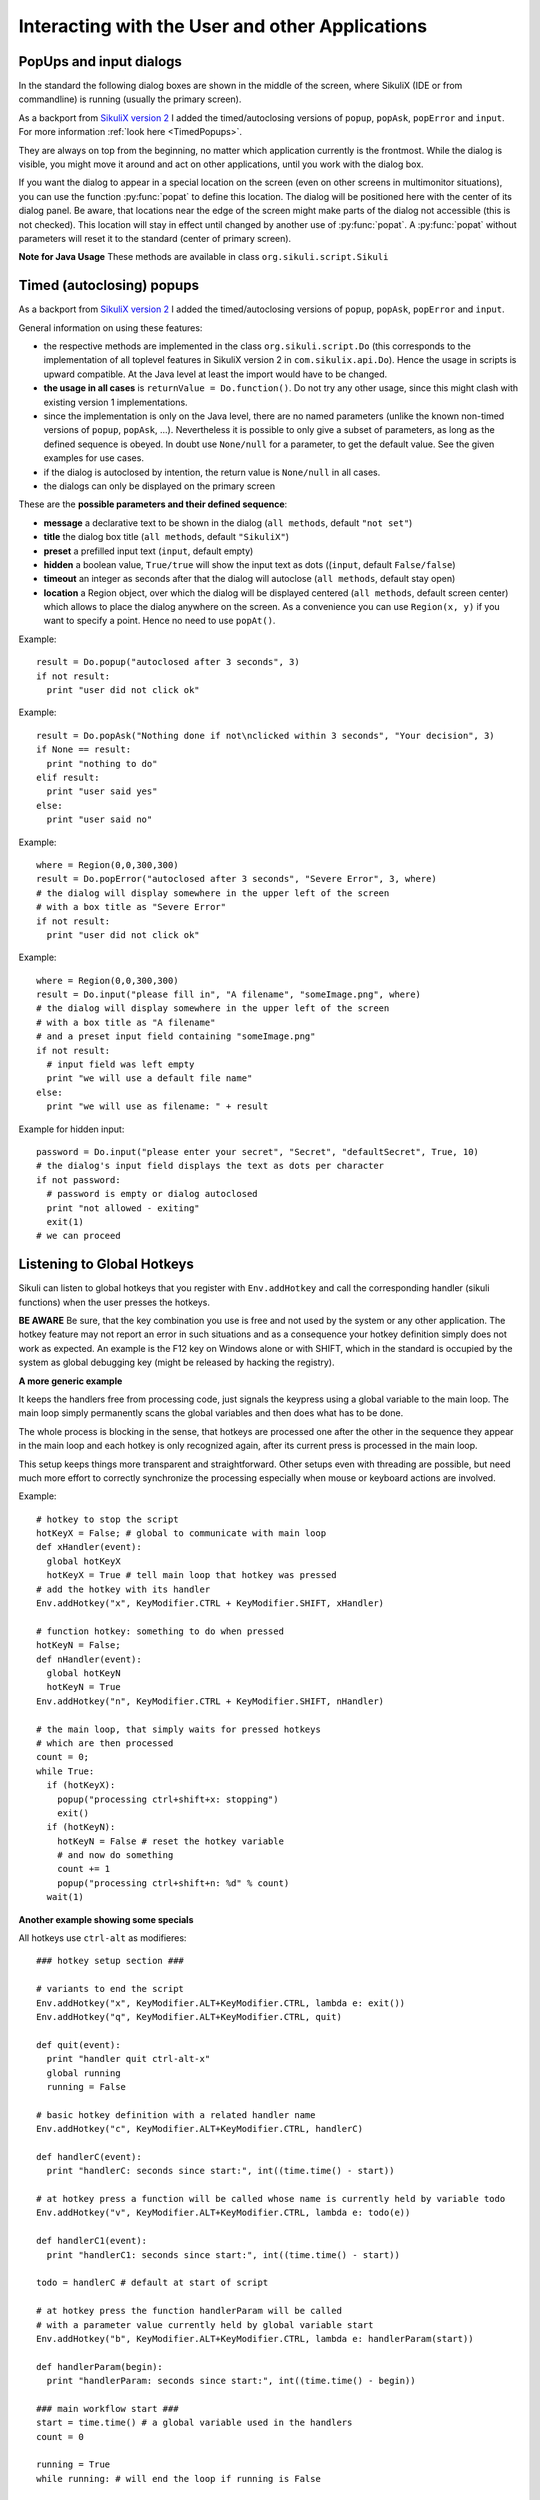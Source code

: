 Interacting with the User and other Applications
================================================

PopUps and input dialogs
------------------------

In the standard the following dialog boxes are shown in the middle of the screen, where SikuliX (IDE or from commandline) is running (usually the primary screen).

.. versionadded:: 1.1.1
As a backport from `SikuliX version 2 <https://github.com/RaiMan/SikuliX2>`_ I added the timed/autoclosing
versions of ``popup``, ``popAsk``, ``popError`` and
``input``. For more information :ref:`look here <TimedPopups>`.

.. versionadded:: 1.1.1
They are always on top from the beginning, no matter which application currently is the frontmost. While the dialog is visible, you might move it around and act on other applications, until you work with the dialog box.

.. versionadded:: 1.1.1
If you want the dialog to appear in a special location on the screen (even on other screens in multimonitor situations), you can use the function :py:func:`popat` to define this location. The dialog will be positioned here with the center of its dialog panel. Be aware, that locations near the edge of the screen might make parts of the dialog not accessible (this is not checked). This location will stay in effect until changed by another use of :py:func:`popat`. A :py:func:`popat` without parameters will reset it to the standard (center of primary screen).

**Note for Java Usage** These methods are available in class ``org.sikuli.script.Sikuli``

.. py:function:: popat(x, y)
.. py:function:: popat(location)
.. py:function:: popat(region)
.. py:function:: popat()

	Define the location, where the center of popup dialogs should be positioned from now on.
	
	:param x: x value of the location
	:param y: y value of the location
	
	:param location: the location as a :py:class:`Location`
	
	:param region: the location as the center of the given :py:class:`Region`

	If no parameter is given, the location will be reset to the center primary screen (default).

.. py:function:: popup(text, [title])

	Display a dialog box with an *OK* button and *text* as the message. The script
	then waits for the user to click the *OK* button.
	
	:param text: text to be displayed as message
	
	:param title: optional title for the messagebox (default: Sikuli Info)

	Example::

		popup("Hello World!\nHave fun with Sikuli!")
	
	A dialog box that looks like below will popup
	  *Note:* `\\n` inserts a line break

	.. image:: popup.png

.. versionadded:: 1.1.0
.. py:function:: popError(text, [title])

	Same as :py:func:`popup` but with a different title (default Sikuli Error) and alert icon.

	Example::

		popError("Uuups, this did not work")
	
	A dialog box that looks like below will popup

	.. image:: popError.png

.. versionadded:: 1.1.0
.. py:function:: popAsk(text, [title])

	:return: ``True`` if user clicked ``Yes``, ``False`` otherwise

	Same as :py:func:`popup` but with a different title (default Sikuli Decision) and alert icon.
	
	There are 2 buttons: ``Yes`` and ``No`` and hence the message text should be written as an
	appropriate question.

	Example::

		answer = popAsk("Should we really continue?")
		if not answer: 
		    exit(1)
	
	A dialog box that looks like below will popup

	.. image:: popAsk.png

.. versionadded:: 1.1.0
.. py:function:: input([msg], [default], [title], [hidden])

	Display a dialog box with an input field, a Cancel button, and an OK button. The
	optional text *title* is displayed as the messagebox title and the text *msg* as some explanation 
	near the input field. The script then waits for the
	user to click either the Cancel or the OK button.
	
	:param msg: text to be displayed as message (default: nothing)
	
	:param default: optional preset text for the input field
	
	:param title: optional title for the messagebox (default: Sikuli Input)
	
	:param hidden: (default: False) if true the entered characters are shown as asterisks 
	
	:return: the text, contained in the input field, when the user clicked ``Ok``

		**None**, if the user pressed the ``Cancel`` button or closed the dialog

	Example: plain input::

		name = input("Please enter your name to log in:")
		
	.. image:: input.png
	
	A dialog box that looks like above will appear to allow the user to
	interactively enter some text. This text is then assigned to the variable
	*name*, which can be used in other parts of the script, such as ``paste(name)``
	to paste the text to a login box.
	
	Example: input with preset::

		name = input("Please enter your name to log in:", "anonymous") # a preset input text
		
	.. image:: inputPreset.png

	When using the parameter ``default``, the text input field will be pre-populated with the 
	given text, so the user might just click OK/Cancel or edit the content of the input field.
	
	Example: input with hidden input::

		password = input("please enter your secret", hidden = True)
		
	.. image:: inputHidden.png

	As the user inputs his secret infoemation, the text is shown as one asterisk per character.
	
.. versionadded:: 1.1.0
.. py:function:: inputText(message, [title=""], [lines=9], [width=20], [text=""])

	:param message: text to be displayed as message 
	
	:param title: optional title for the messagebox (default: SikuliX input request)
	
	:param lines: how many lines the text box should be high (default: 9)
	
	:param width: how many characters the box should have as width (default: 20)
	
	:param text: a multiline text, that is preset in the textarea
	
	:return: the multiline text content when user presses ``OK`` (might be empty) or None if the user presses ``CANCEL``
	
	A message box with the given height and width is displayed and allows the user to
	input as many lines of text as needed. The lines are auto-wrapped at word boundary. 
	A vertical scrollbar is shown if needed.
	
	The default font is the Java AWT Dialog (a sans-serif font) in size 14, which is also the minimum size possible. One might switch to a monospace font using ``Settings.InputFontMono=True``. Setting it to ``False`` switches it back to the standard for the next ``inputText()``. 
	
	A bigger size than 14 can be set using ``Settings.InputFontSize=NN``. Setting it to a value smaller than 14 (e.g. 0) will reset it to 14 again. 
	
	Example::
	
	  # selects a monospaced font
	  # default is False meaning a SansSerif font
	  Settings.InputFontMono = True

	  # default fontsize is 14 (also minimum size)
	  # use a fontsize of 20
	  Settings.InputFontSize = 20

	  story = inputText("please tell a story")
	  lines = story.split("\n") # split the lines in the list lines
	  for line in lines:
	     print line

	.. image:: inputText.png

.. versionadded:: 1.1.0
.. py:function:: select([msg], [title], [options], [default])

	:param msg: text to be displayed as message (default: nothing)
	
	:param title: optional title for the messagebox (default: Sikuli Selection)
	
	:param options: a list of text items (default: empty list, nothing done)
	
	:param default: the preselected list item (default: first item)
	
	:return: the selected item (might be the default)
	
	Displays a dropdown menu containing the given options list items with the default selected.
	The user might select one item and click ok.
	
	Example::
	  
	  items = ("nothing selected", "item1", "item2", "item3")
	  selected = select("Please select an item from the list", options = items)
	  if selected == items[0]:
	     popup("You did not select an item")
	     exit(1)
	
	.. image:: select1.png

	.. image:: select2.png
	
.. versionadded:: 1.1.1
.. py:function:: popFile([title])

	Display a file open dialog, that lets the user select a folder or file.
	
	:param title: optional title for the dialogbox (default: Select a file or folder)
	
	:return: the absolute path of the selected file or folder as a string

.. _TimedPopups:

Timed (autoclosing) popups
--------------------------
.. versionadded:: 1.1.1

As a backport from `SikuliX version 2 <https://github.com/RaiMan/SikuliX2>`_ I added the timed/autoclosing
versions of ``popup``, ``popAsk``, ``popError`` and ``input``.

General information on using these features:

* the respective methods are implemented in the class ``org.sikuli.script.Do`` (this corresponds to the implementation
  of all toplevel features in SikuliX version 2 in ``com.sikulix.api.Do``). Hence the usage in scripts is upward compatible.
  At the Java level at least the import would have to be changed.

* **the usage in all cases** is ``returnValue = Do.function()``. Do not try any other usage, since this might clash with
  existing version 1 implementations.

* since the implementation is only on the Java level, there are no named parameters
  (unlike the known non-timed versions of ``popup``, ``popAsk``, ...).
  Nevertheless it is possible to only give a subset of parameters,
  as long as the defined sequence is obeyed. In doubt use ``None/null`` for a parameter, to get the default value.
  See the given examples for use cases.

* if the dialog is autoclosed by intention, the return value is ``None/null`` in all cases.

* the dialogs can only be displayed on the primary screen

These are the **possible parameters and their defined sequence**:

* **message** a declarative text to be shown in the dialog (``all methods``, default ``"not set"``)

* **title** the dialog box title (``all methods``, default ``"SikuliX"``)

* **preset** a prefilled input text (``input``, default empty)

* **hidden** a boolean value, ``True/true`` will show the input text as dots ((``input``, default ``False/false``)

* **timeout** an integer as seconds after that the dialog will autoclose (``all methods``, default stay open)

* **location** a Region object, over which the dialog will be displayed centered (``all methods``, default screen center)
  which allows to place the dialog anywhere on the screen.
  As a convenience you can use ``Region(x, y)`` if you want to specify a point. Hence no need to use ``popAt()``.

.. versionadded:: 1.1.1
.. py:function:: Do.popup([parameters])

  Display an informational message with an ``OK`` button.

  :param parameters: see above

  :return: always ``True``, ``None/null`` if autoclosed

Example::

  result = Do.popup("autoclosed after 3 seconds", 3)
  if not result:
    print "user did not click ok"

.. versionadded:: 1.1.1
.. py:function:: Do.popAsk([parameters])

  Display an informational message with ``YES`` and ``NO`` button.

  :param parameters: (see above)

  :return: ``True`` if ``YES`` was clicked, ``False`` otherwise, ``None/null`` if autoclosed

Example::

  result = Do.popAsk("Nothing done if not\nclicked within 3 seconds", "Your decision", 3)
  if None == result:
    print "nothing to do"
  elif result:
    print "user said yes"
  else:
    print "user said no"

.. versionadded:: 1.1.1
.. py:function:: Do.popError([parameters])

  Display an error message with an ``OK`` button.

  :param parameters: see above

  :return: always ``True``, ``None/null`` if autoclosed

Example::

  where = Region(0,0,300,300)
  result = Do.popError("autoclosed after 3 seconds", "Severe Error", 3, where)
  # the dialog will display somewhere in the upper left of the screen
  # with a box title as "Severe Error"
  if not result:
    print "user did not click ok"

.. versionadded:: 1.1.1
.. py:function:: Do.input([parameters])

  Display an informational message and ask for a text input with a possible preset text in the input field.
  The dialog has an ``OK`` and a ``Cancel`` button. With the ``hidden`` parameter as ``True/true`` the text
  in the input field will be shown as dots (not readable).

  :param parameters: see above

  :return: the text in the input field, when clicked ``OK``, ``False/false`` otherwise, ``None/null`` if autoclosed

Example::

  where = Region(0,0,300,300)
  result = Do.input("please fill in", "A filename", "someImage.png", where)
  # the dialog will display somewhere in the upper left of the screen
  # with a box title as "A filename"
  # and a preset input field containing "someImage.png"
  if not result:
    # input field was left empty
    print "we will use a default file name"
  else:
    print "we will use as filename: " + result

Example for hidden input::

  password = Do.input("please enter your secret", "Secret", "defaultSecret", True, 10)
  # the dialog's input field displays the text as dots per character
  if not password:
    # password is empty or dialog autoclosed
    print "not allowed - exiting"
    exit(1)
  # we can proceed

Listening to Global Hotkeys
---------------------------

Sikuli can listen to global hotkeys that you register with ``Env.addHotkey`` 
and call the corresponding handler (sikuli functions) when the user presses
the hotkeys.

**BE AWARE** Be sure, that the key combination you use is free and not used by the system or any other application. The hotkey feature may not report an error in such situations and as a consequence your hotkey definition simply does not work as expected. An example is the F12 key on Windows alone or with SHIFT, which in the standard is occupied by the system as global debugging key (might be released by hacking the registry).

.. py:method:: Env.addHotkey(key, modifiers, handler)

 	Register the specified *key* + *modifiers* as a global hotkey. 
 	When the hotkey is pressed, the specified function *handler* will be called.

	:param key: a character or a constant value defined in :py:class:`Key`.

	:param modifiers: Key modifiers, which can be one or multiple constants defined in :py:class:`KeyModifier`.

	:return: True if success.

        .. sikulicode::

           def openAppleMenu(event):
              click("apple.png")

           # When the user pressed Ctrl+Alt+F1, click the top-left apple icon.
           Env.addHotkey(Key.F1, KeyModifier.ALT+KeyModifier.CTRL, openAppleMenu)


.. py:method:: Env.removeHotkey(key, modifiers)

 	Unregister the registered global hotkey *key* + *modifiers*. 

	:param key: a character or a constant value defined in :py:class:`Key`.

	:param modifiers: Key modifiers, which can be one or multiple constants defined in :py:class:`KeyModifier`.

	:return: True if success.
	
**A more generic example**

It keeps the handlers free from processing code, just signals the keypress using a global variable to the main loop. The main loop simply permanently scans the global variables and then does what has to be done.

The whole process is blocking in the sense, that hotkeys are processed one after the other in the sequence they appear in the main loop and each hotkey is only recognized again, after its current press is processed in the main loop.

This setup keeps things more transparent and straightforward. Other setups even with threading are possible, but need much more effort to correctly synchronize the processing especially when mouse or keyboard actions are involved.

Example::

    # hotkey to stop the script
    hotKeyX = False; # global to communicate with main loop
    def xHandler(event):
      global hotKeyX
      hotKeyX = True # tell main loop that hotkey was pressed
    # add the hotkey with its handler
    Env.addHotkey("x", KeyModifier.CTRL + KeyModifier.SHIFT, xHandler)

    # function hotkey: something to do when pressed
    hotKeyN = False;
    def nHandler(event):
      global hotKeyN
      hotKeyN = True
    Env.addHotkey("n", KeyModifier.CTRL + KeyModifier.SHIFT, nHandler)

    # the main loop, that simply waits for pressed hotkeys
    # which are then processed
    count = 0;
    while True:
      if (hotKeyX):
        popup("processing ctrl+shift+x: stopping")
        exit()
      if (hotKeyN):
        hotKeyN = False # reset the hotkey variable
        # and now do something
        count += 1
        popup("processing ctrl+shift+n: %d" % count)
      wait(1)
      
**Another example showing some specials**

All hotkeys use ``ctrl-alt`` as modifieres::

	### hotkey setup section ###

	# variants to end the script
	Env.addHotkey("x", KeyModifier.ALT+KeyModifier.CTRL, lambda e: exit())
	Env.addHotkey("q", KeyModifier.ALT+KeyModifier.CTRL, quit)

	def quit(event):
	  print "handler quit ctrl-alt-x"
	  global running
	  running = False

	# basic hotkey definition with a related handler name
	Env.addHotkey("c", KeyModifier.ALT+KeyModifier.CTRL, handlerC)

	def handlerC(event):
	  print "handlerC: seconds since start:", int((time.time() - start))

	# at hotkey press a function will be called whose name is currently held by variable todo 
	Env.addHotkey("v", KeyModifier.ALT+KeyModifier.CTRL, lambda e: todo(e))

	def handlerC1(event):
	  print "handlerC1: seconds since start:", int((time.time() - start))

	todo = handlerC # default at start of script

	# at hotkey press the function handlerParam will be called 
	# with a parameter value currently held by global variable start
	Env.addHotkey("b", KeyModifier.ALT+KeyModifier.CTRL, lambda e: handlerParam(start))

	def handlerParam(begin):
	  print "handlerParam: seconds since start:", int((time.time() - begin))

	### main workflow start ###
	start = time.time() # a global variable used in the handlers
	count = 0

	running = True 
	while running: # will end the loop if running is False

	  wait(1) # some timeconsuming stuff here

	  # one can always check in between and leave the loop
	  if not running: break

	  wait(1) # some timeconsuming stuff here

	# changes the handler for hotkey v after about 20 seconds
	  count += 1
	  if count > 10: todo = handlerC1

	# here might be some postprocessing before script finally ends
	# you might remove your hotkeys before, to avoid interference by the handlers
	print "PostProcessing"

The ``variants to end the script`` show a graceful version (``ctrl-alt-q``) and a brute-force version (``ctrl-alt-x``).

 - The graceful version just signals the keypress via a global variable and leaves it to the main workflow to react, when it makes sense.
 - The brute-force variant uses a lambda expression (anonymous function with only a single expression), that stops the script without notice at time of key press

Starting and stopping other applications and bring them to front
----------------------------------------------------------------

.. versionadded:: 1.1.0
Completely revised in version 1.1.0

Here we talk about the basic features of opening or closing other applications and switching to them (bring
them to front).

For the more sophisticated usages including some basic handling of 
application windows look class :py:class:`App`.

You can use the feature run(someCommand) to delegate something, you can do on a commandline, to a seperate process.
The script waits for completion and you have acces to the return code and 
the output the command has produced.

**NOTE on Java usage** At the Java level only the features of the App class are available (class :py:class:`App`).

**General hint for Windows users** on backslashes \\ and double apostrophes "

In a Sikuli script in normal strings enclosed in " (double apostrophes), 
these special characters \\ and " have to be escaped using a backslash, 
when you have them inside the string. So for one backslash you need \\\\ 
and for one " you need \\". In a string enclosed in ' (single apostrophes), a ' 
has to be \\' and a " is taken as such.

To avoid any problems, it is recommended to use the raw string ``r'some text with \ and " ...'``,
since there is no need for escaping (but no trailing \\ is allowed here). 
  This is especially useful, when you have to specify Windows path's containing blanks or want to 
  setup command lines for use with openApp(), App.open(), run(), os.popen() or Jythons Subprocess module.
  
**NOTE for Mac users** As application name use the name, that is displayed with the program symbol on the taskbar, 
which might differ from what is displayed in the top left of the menu bar.

Example: The Chrome browser displays "Chrome" in the menu bar, but the application name is "Google Chrome".
So openApp("chrome") will fail, whereas openApp("google chrome") will do the job. 
Same goes for switchApp() and closeApp().

.. py:function:: openApp(application)

	Open the specified application, or swith to it, if it is already open.
	
	:param application: a string containing the name of an application (case-insensitive), that can be
		found in the path used by the system to locate applications. Or it can be the
		full path to an application.
	
	:return None if an error occured, on success a new App class object (look :py:class:`App`)
		
	This function opens the specified application and brings it to front. 
	It might switch to an already opened application, if this can be identified in the process list.
	
	**Windows:** A running instance will be ignored in any case
	and hence in most cases a new instance of the program will be started.
	
	Examples::
	
		# Windows: run a batch file in a new command window:
		`òpenApp("cmd.exe /c start path-to-some.bat")``

		# Windows: opens Firefox (full path specified)
		``openApp("c:\\Program Files\\Mozilla Firefox\\firefox.exe")`` or
		``openApp(r"c:\Program Files\Mozilla Firefox\firefox.exe")``
		
		# Mac: opens Safari
		``openApp("Safari")``

.. py:function:: switchApp(application)

	Bring the matching application or window to front (make it the active/focused application/window).
	If no matching application/window can be found, 
	it is tried to open an application using the given string as program name or location.

	:param application: the name of an application (case-insensitive) or (part of) a
		window title (Windows/Linux) (case-sensitive).

	:return None if an error occured, on success a new App class object (look :py:class:`App`)
		
	This function switches the input focus to the specified application (brings it to front).
	
	*Windows:* In the first step, the given text is taken as part of a program name (not case sensitive). 
	If it is found in the process list, it will be switched to front, if it has a main window 
	(registered in the process list). Otherwise the text will be used to search for a matching window title.
	
	*Windows/Linux:* the window is identified by scanning the titles of all 
	accessible windows for the occurence of the *application* string. 
	The first window in the system specific order, whose title contains the given text, is given focus.

	*Mac:* the string ``application`` is used to identify the application. If the
	application has multiple windows opened, all these windows will be brought to
	the front with unchanged z-order, which cannot be influenced currently. 
	

	Examples::

		# Windows: switches to an already opened Firfox or opens it otherwise
		switchApp("c:\\Program Files\\Mozilla Firefox\\firefox.exe")

		# Windows: switches to the frontmost opened browser window (or does nothing
		# if no Firefox window is currently opened)
		# works, because all Firefox window titles contain "Mozilla Firefox"
		switchApp("Mozilla Firefox")

		# Mac: switches to Safari or starts it
		switchApp("Safari")

.. py:function:: closeApp(application)

	Close the specified application.

	:param application: the name of an application (case-insensitive) or (part of) a
		window title (Windows/Linux)

	:return None if an error occured, on success a new App class object (look :py:class:`App`)

	This function closes the application indicated by the string *application* (Mac) or
	the windows whose titles contain the string *application* (Windows/Linux).  
	On Windows/Linux, the application itself may be closed if the main window is closed or if all the
	windows of the application are closed.

	Example::

		# Windows: closes Firefox if it is running, does nothing otherwise
		closeApp("c:\\Program Files\\Mozilla Firefox\\firefox.exe")

		# Windows: stops firefox including all its windows
		closeApp("Mozilla Firefox")

		# Mac: closes Safari including all its windows
		closeApp("Safari")

.. py:function:: run(command)

	Run *command* in the command line

	:param command: a command that can be run from the command line.
	
	:return: a multiline string containing the result of the execution

	This function executes the command and the script waits for its completion.
	
	**structure of the result** (comments after #, not part of the result)
	
	Multiline string::
		
		N # a number being the return code
		text
		text
		text
		text # no, one or more lines execution output (stdout)
		*****error***** # if the execution ended with an error
		error text # or the return code was not 0
		error text
		error text # no, one or more lines error output (stderr)
		
**NOTE** for usage variants of the command run() and for the Java usage see class :py:class:`App`
